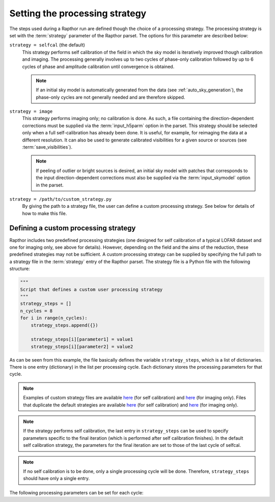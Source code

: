 .. _rapthor_strategy:

Setting the processing strategy
===============================

The steps used during a Rapthor run are defined though the choice of a processing
strategy. The processing strategy is set with the :term:`strategy` parameter of the
Rapthor parset. The options for this parameter are described below:

``strategy = selfcal`` (the default)
    This strategy performs self calibration of the field in which the sky model is
    iteratively improved though calibration and imaging. The processing generally involves
    up to two cycles of phase-only calibration followed by up to 6 cycles of phase and
    amplitude calibration until convergence is obtained.

    .. note::

        If an initial sky model is automatically generated from the data (see
        :ref:`auto_sky_generation`), the phase-only cycles are not generally
        needed and are therefore skipped.

``strategy = image``
    This strategy performs imaging only; no calibration is done. As such, a file
    containing the direction-dependent corrections must be supplied via the
    :term:`input_h5parm` option in the parset. This strategy should be selected
    only when a full self-calibration has already been done. It is useful, for
    example, for reimaging the data at a different resolution. It can also be
    used to generate calibrated visibilities for a given source or sources (see
    :term:`save_visibilities`).

    .. note::

        If peeling of outlier or bright sources is desired, an initial sky model
        with patches that corresponds to the input direction-dependent
        corrections must also be supplied via the :term:`input_skymodel` option
        in the parset.

``strategy = /path/to/custom_strategy.py``
    By giving the path to a strategy file, the user can define a custom processing
    strategy. See below for details of how to make this file.


.. _custom_strategy:

Defining a custom processing strategy
-------------------------------------

Rapthor includes two predefined processing strategies (one designed for self calibration
of a typical LOFAR dataset and one for imaging only, see above for details). However,
depending on the field and the aims of the reduction, these predefined strategies may not
be sufficient. A custom processing strategy can be supplied by specifying the full path to
a strategy file in the :term:`strategy` entry of the Rapthor parset. The strategy file is
a Python file with the following structure:

.. code-block::

    """
    Script that defines a custom user processing strategy
    """
    strategy_steps = []
    n_cycles = 8
    for i in range(n_cycles):
        strategy_steps.append({})

        strategy_steps[i][parameter1] = value1
        strategy_steps[i][parameter2] = value2

As can be seen from this example, the file basically defines the variable
``strategy_steps``, which is a list of dictionaries. There is one entry (dictionary) in
the list per processing cycle. Each dictionary stores the processing parameters for that
cycle.


.. note::

    Examples of custom strategy files are available `here
    <https://git.astron.nl/RD/rapthor/-/blob/master/examples/custom_calibration_strategy.py>`_
    (for self calibration) and `here
    <https://git.astron.nl/RD/rapthor/-/blob/master/examples/custom_imaging_strategy.py>`_
    (for imaging only). Files that duplicate the default strategies are available `here
    <https://git.astron.nl/RD/rapthor/-/blob/master/examples/default_calibration_strategy.py>`_
    (for self calibration) and `here
    <https://git.astron.nl/RD/rapthor/-/blob/master/examples/default_imaging_strategy.py>`_
    (for imaging only).

.. note::

    If the strategy performs self calibration, the last entry in ``strategy_steps`` can be
    used to specify parameters specific to the final iteration (which is performed after
    self calibration finishes). In the default self calibration strategy, the parameters
    for the final iteration are set to those of the last cycle of selfcal.

.. note::

    If no self calibration is to be done, only a single processing cycle will be done.
    Therefore, ``strategy_steps`` should have only a single entry.

The following processing parameters can be set for each cycle:

.. glossary::

    do_calibrate
        Boolean flag that determines whether the calibration step should be done for this cycle.

    solve_min_uv_lambda
        Minimum uv distance in lambda used during calibration for this cycle (applies to both fast-phase and slow-gain solves).

    fast_timestep_sec
        Solution interval in sec to use in the fast-phase solves.

    do_slowgain_solve
        Boolean flag that determines whether the slow-gain part of calibration should be done for this cycle.

    slow_timestep_joint_sec
        Solution interval in sec to use in the "joint" slow-gain solves (where all stations share a joint solution).

    slow_timestep_separate_sec
        Solution interval in sec to use in the "separate" slow-gain solves (where each station gets a separate solution).

    do_fulljones_solve
        Boolean flag that determines whether the direction-independent full-Jones part of calibration should be done for this cycle.

    peel_outliers
        Boolean flag that determines whether the outlier sources (sources that lie outside of any imaging sector region) should be peeled for this cycle. Outliers can only be peeled once (unlike bright sources, see below), as they are not added back for subsequent selfcal cycles. Note that, because they are not imaged, outlier source models do not change during self calibration: however, the solutions they receive may change. To include one or more outlier sources in self calibration, a small imaging sector can be placed on each outlier of interest. The outliers will than be imaging and its model updated with the rest of the field.

    peel_bright_sources
        Boolean flag that determines whether the bright sources should be peeled for this cycle (for imaging only). The peeled bright sources are added back before subsequent selfcal cycles are performed (so they are included in the calibration, etc.). Currently, peeling is not supported when screens are used.

    max_normalization_delta
        Float that sets the maximum allowed fractional delta from unity for the per-station normalization.

    scale_normalization_delta
        Boolean flag that determines whether the maximum allowed fractional normalization delta (set by the ``max_normalization_delta`` parameter) is constrained to vary linearly with distance from the phase center. If True, the maximum delta is zero at the phase center and reaches the value set by ``max_normalization_delta`` for the most distant calibration patch. If False, the maximum delta is the same for all calibration patches.

    do_normalize
        Boolean flag that determines whether the normalization of the flux scale is done. This normalization determines and applies the corrections (as a function of frequency) needed to achieve obs_flux / true_flux = 1. The "true" flux is determined by cross matching with the VLSSr and WENSS catalogs.

    do_image
        Boolean flag that determines whether the imaging step should be done for this cycle.

    auto_mask
        Float that sets WSClean's automask value for this cycle.

    threshisl
        Float that sets PyBDSF's threshisl value for this cycle.

    threshpix
        Float that sets PyBDSF's threshpix value for this cycle.

    max_nmiter
        Integer that sets the maximum number of major iterations done during imaging for this cycle.

    target_flux
        Float (or ``None``) that sets the target flux density in Jy for DDE calibrators for this cycle. If ``None``, a value must be specified for ``max_directions``.

    max_directions
        Integer (or ``None``) that sets the maximum number of directions (DDE calibrators) used during calibration for this cycle. If ``None``, a value must be specified for ``target_flux``. If both ``max_directions`` and ``target_flux`` are specified, the specified target flux density is used unless it would result in more than the specified maximum number of directions, in which case the target flux density is increased to ensure that the maximum number of directions is not exceeded.

    max_distance
        Float (or ``None``) that sets the maximum distance in degrees from the phase center for DDE calibrators for this cycle. If ``None``, all sources in the sky model are considered to be potential calibrators. This cut is made before the cuts due to the target flux (``target_flux``) or maximum number of directions (``max_directions``).

    regroup_model
        Boolean flag that determines whether the sky model should be regrouped for this cycle.

    do_check
        Boolean flag that determines whether the check for self-calibration convergence should be done for this cycle.

    convergence_ratio
        Float that sets the minimum ratio of the current image noise to the previous image noise above which selfcal is considered to have converged (must be in the range 0.5 -- 2). A check is also done for the image dynamic range and number of sources, where the ratio of the current to previous value must be below 1 / ``convergence_ratio``. Selfcal is considered to have converged only if all of these conditions are met.

    divergence_ratio
        Float that sets the minimum ratio of the current image noise to the previous image noise above which selfcal is considered to have diverged (must be > 1).

    failure_ratio
        Float that sets the minimum ratio of the current image noise to the theoretical image noise above which selfcal is considered to have failed (must be > 1).

